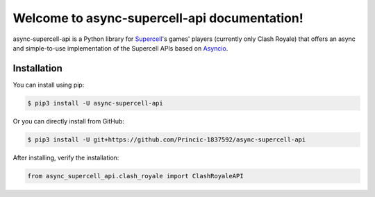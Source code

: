 Welcome to async-supercell-api documentation!
=============================================

async-supercell-api is a Python library for `Supercell <https://supercell.com/en/>`_'s games' players (currently only Clash Royale)
that offers an async and simple-to-use implementation of the Supercell APIs based on `Asyncio <https://docs.python.org/3/library/asyncio.html>`_.

Installation
^^^^^^^^^^^^

You can install using pip:

.. code-block:: text

    $ pip3 install -U async-supercell-api

Or you can directly install from GitHub:

.. code-block:: text

    $ pip3 install -U git+https://github.com/Princic-1837592/async-supercell-api

After installing, verify the installation:

.. code-block:: python

    from async_supercell_api.clash_royale import ClashRoyaleAPI
